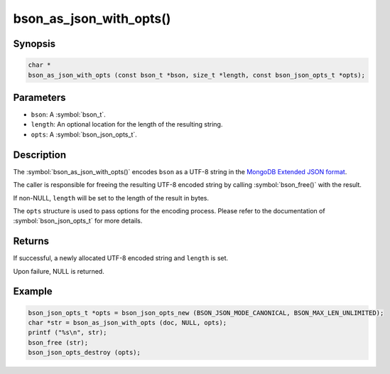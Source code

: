 .. _bson_as_json_with_opts

bson_as_json_with_opts()
========================

Synopsis
--------

.. code-block:: c

  char *
  bson_as_json_with_opts (const bson_t *bson, size_t *length, const bson_json_opts_t *opts);

Parameters
----------

* ``bson``: A :symbol:`bson_t`.
* ``length``: An optional location for the length of the resulting string.
* ``opts``: A :symbol:`bson_json_opts_t`.

Description
-----------

The :symbol:`bson_as_json_with_opts()` encodes ``bson`` as a UTF-8 string in the `MongoDB Extended JSON format`_.

The caller is responsible for freeing the resulting UTF-8 encoded string by calling :symbol:`bson_free()` with the result.

If non-NULL, ``length`` will be set to the length of the result in bytes.

The ``opts`` structure is used to pass options for the encoding process. Please refer to the documentation of :symbol:`bson_json_opts_t` for more details.

Returns
-------

If successful, a newly allocated UTF-8 encoded string and ``length`` is set.

Upon failure, NULL is returned.

Example
-------

.. code-block:: c

  bson_json_opts_t *opts = bson_json_opts_new (BSON_JSON_MODE_CANONICAL, BSON_MAX_LEN_UNLIMITED);
  char *str = bson_as_json_with_opts (doc, NULL, opts);
  printf ("%s\n", str);
  bson_free (str);
  bson_json_opts_destroy (opts);


.. only:: html

  .. include:: includes/seealso/bson-as-json.txt

.. _MongoDB Extended JSON format: https://github.com/mongodb/specifications/blob/master/source/extended-json.rst
